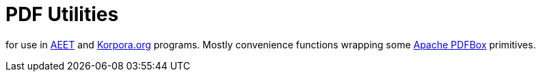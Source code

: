 = PDF Utilities

for use in http://aeet.korpora.org[AEET] and http://www.korpora.org[Korpora.org] programs.  Mostly convenience functions wrapping some https://pdfbox.apache.org/[Apache PDFBox] primitives.